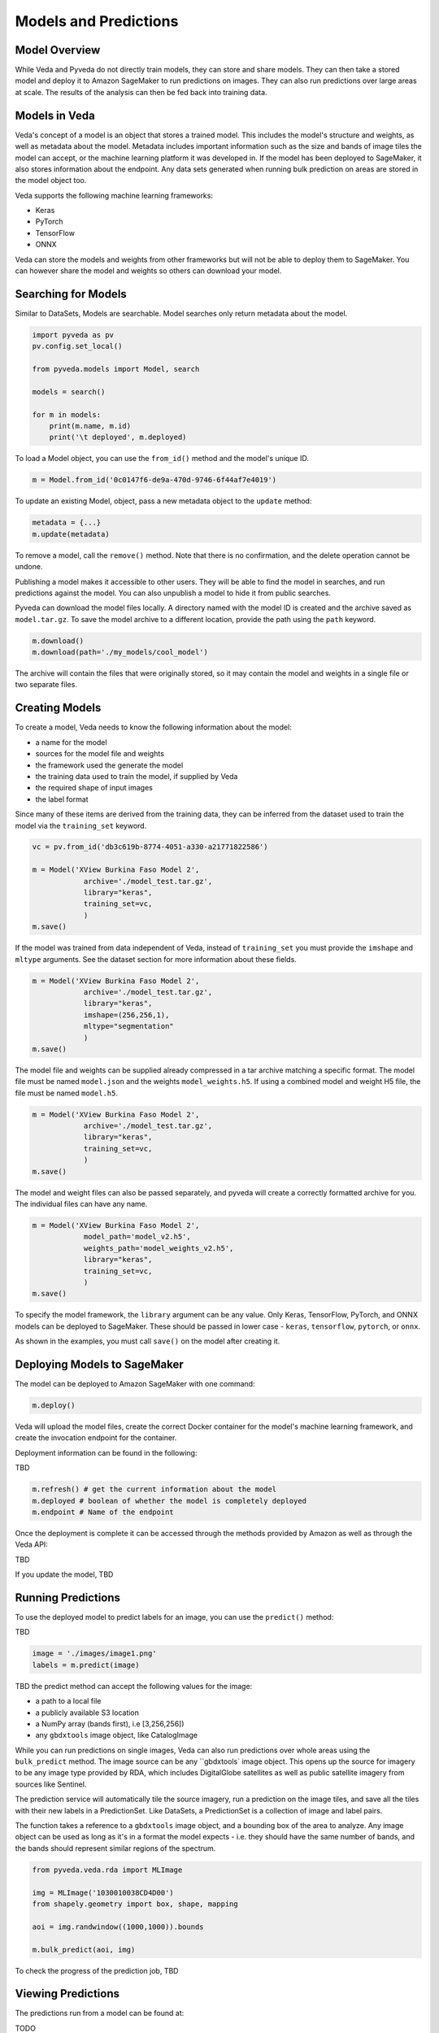 Models and Predictions
=============

Model Overview
----------------------

While Veda and Pyveda do not directly train models, they can store and share models. They can then take a stored model and deploy it to Amazon SageMaker to run predictions on images. They can also run predictions over large areas at scale. The results of the analysis can then be fed back into training data.

Models in Veda
----------------

Veda's concept of a model is an object that stores a trained model. This includes the model's structure and weights, as well as metadata about the model. Metadata includes important information such as the size and bands of image tiles the model can accept, or the machine learning platform it was developed in. If the model has been deployed to SageMaker, it also stores information about the endpoint. Any data sets generated when running bulk prediction on areas are stored in the model object too.

Veda supports the following machine learning frameworks:

* Keras
* PyTorch
* TensorFlow
* ONNX

Veda can store the models and weights from other frameworks but will not be able to deploy them to SageMaker. You can however share the model and weights so others can download your model.


Searching for Models
----------------------

Similar to DataSets, Models are searchable. Model searches only return metadata about the model.

.. code-block:: python

    import pyveda as pv
    pv.config.set_local()

    from pyveda.models import Model, search

    models = search()

    for m in models:
        print(m.name, m.id)
        print('\t deployed', m.deployed)

To load a Model object, you can use the ``from_id()`` method and the model's unique ID.

.. code-block:: python

    m = Model.from_id('0c0147f6-de9a-470d-9746-6f44af7e4019')

To update an existing Model, object, pass a new metadata object to the ``update`` method:

.. code-block:: python

    metadata = {...}
    m.update(metadata)

To remove a model, call the ``remove()`` method. Note that there is no confirmation, and the delete operation cannot be undone.

.. code-block:: python
    m.remove()

Publishing a model makes it accessible to other users. They will be able to find the model in searches, and run predictions against the model. You can also unpublish a model to hide it from public searches. 

.. code-block:: python
    m.publish()
    m.unpublish()

Pyveda can download the model files locally. A directory named with the model ID is created and the archive saved as ``model.tar.gz``. To save the model archive to a different location, provide the path using the ``path`` keyword.

.. code-block:: python

    m.download()
    m.download(path='./my_models/cool_model')

The archive will contain the files that were originally stored, so it may contain the model and weights in a single file or two separate files.
    

Creating Models
-----------------

To create a model, Veda needs to know the following information about the model:

* a name for the model
* sources for the model file and weights
* the framework used the generate the model
* the training data used to train the model, if supplied by Veda
* the required shape of input images
* the label format

Since many of these items are derived from the training data, they can be inferred from the dataset used to train the model via the ``training_set`` keyword.

.. code-block:: python

    vc = pv.from_id('db3c619b-8774-4051-a330-a21771822586')

    m = Model('XView Burkina Faso Model 2', 
                archive='./model_test.tar.gz',
                library="keras",               
                training_set=vc,
                )  
    m.save()

If the model was trained from data independent of Veda, instead of ``training_set`` you must provide the ``imshape`` and ``mltype`` arguments. See the dataset section for more information about these fields.

.. code-block:: python

    m = Model('XView Burkina Faso Model 2', 
                archive='./model_test.tar.gz',
                library="keras",               
                imshape=(256,256,1),
                mltype="segmentation"
                )  
    m.save()
    
The model file and weights can be supplied already compressed in a tar archive matching a specific format. The model file must be named ``model.json`` and the weights ``model_weights.h5``. If using a combined model and weight H5 file, the file must be named ``model.h5``.

.. code-block:: python

    m = Model('XView Burkina Faso Model 2', 
                archive='./model_test.tar.gz',
                library="keras",               
                training_set=vc,
                )  
    m.save()

The model and weight files can also be passed separately, and pyveda will create a correctly formatted archive for you. The individual files can have any name.

.. code-block:: python

    m = Model('XView Burkina Faso Model 2', 
                model_path='model_v2.h5',
                weights_path='model_weights_v2.h5', 
                library="keras",               
                training_set=vc,
                )  
    m.save()

To specify the model framework, the ``library`` argument can be any value. Only Keras, TensorFlow, PyTorch, and ONNX models can be deployed to SageMaker. These should be passed in lower case - ``keras``, ``tensorflow``, ``pytorch``, or ``onnx``.

As shown in the examples, you must call ``save()`` on the model after creating it.

Deploying Models to SageMaker
--------------------------------

The model can be deployed to Amazon SageMaker with one command:

.. code-block:: python

    m.deploy() 

Veda will upload the model files, create the correct Docker container for the model's machine learning framework, and create the invocation endpoint for the container.

Deployment information can be found in the following:

TBD

.. code-block:: python

    m.refresh() # get the current information about the model
    m.deployed # boolean of whether the model is completely deployed
    m.endpoint # Name of the endpoint

Once the deployment is complete it can be accessed through the methods provided by Amazon as well as through the Veda API:

TBD

If you update the model, TBD

Running Predictions
---------------------

To use the deployed model to predict labels for an image, you can use the ``predict()`` method:

TBD

.. code-block:: python

    image = './images/image1.png' 
    labels = m.predict(image)

TBD the predict method can accept the following values for the image:

* a path to a local file
* a publicly available S3 location
* a NumPy array (bands first), i.e [3,256,256])
* any ``gbdxtools`` image object, like CatalogImage

While you can run predictions on single images,  Veda can also run predictions over whole areas using the ``bulk_predict`` method. The image source can be any ``gbdxtools` image object. This opens up the source for imagery to be any image type provided by RDA, which includes DigitalGlobe satellites as well as public satellite imagery from sources like Sentinel.

The prediction service will automatically tile the source imagery, run a prediction on the image tiles, and save all the tiles with their new labels in a PredictionSet. Like DataSets, a PredictionSet is a collection of image and label pairs.

The function takes a reference to a ``gbdxtools`` image object, and a bounding box of the area to analyze. Any image object can be used as long as it's in a format the model expects - i.e. they should have the same number of bands, and the bands should represent similar regions of the spectrum.

.. code-block:: python

    from pyveda.veda.rda import MLImage

    img = MLImage('1030010038CD4D00')
    from shapely.geometry import box, shape, mapping

    aoi = img.randwindow((1000,1000)).bounds

    m.bulk_predict(aoi, img)

To check the progress of the prediction job, TBD



Viewing Predictions
---------------------

The predictions run from a model can be found at:

TODO

To search for predictions, use:

TBD

This is useful in the event you have run predictions against a public model that was later unpublished.

Predictions can also be inspected via the FeatureServer endpoint. This can be added to any map that supports the vector tile format.

TBD

The features in a PredictionSet can also be downloaded as a GeoJSON file:

TBD



Turning Predictions into Data
--------------------------------

PredictionSets are also similar to DataSets in that they can be cleaned up using the same validation and verification tools. Inside Jupyter Notebooks, you can use the Labelizer tool. 

TBD

You can also clean up PredictionSets using the tools in Information Product Hub.

To promote all the datapoints inside of a Predictionset into a DataSet so that it can be used for training, use:

TBD

To move an individual datapoint from a PredictionSet to a DataSet, use the ``move`` and ``copy`` methods on the datapoint:

TBD